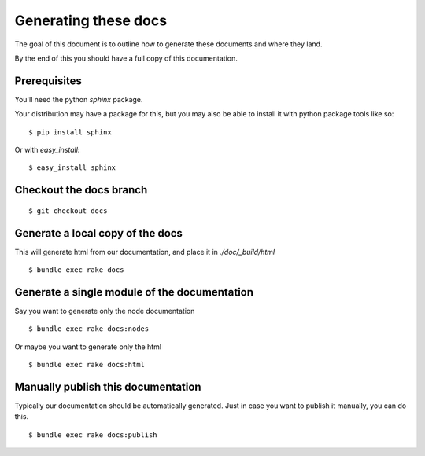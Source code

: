 Generating these docs
======================

The goal of this document is to outline how to generate these documents and
where they land.

By the end of this you should have a full copy of this documentation.

Prerequisites
-------------

You'll need the python `sphinx` package.

Your distribution may have a package for this, but you may also be able to
install it with python package tools like so:

::

  $ pip install sphinx

Or with `easy_install`:

::

  $ easy_install sphinx


Checkout the docs branch
------------------------

::

    $ git checkout docs

Generate a local copy of the docs
----------------------------------

This will generate html from our documentation, and place it in
`./doc/_build/html`

::

    $ bundle exec rake docs

Generate a single module of the documentation
----------------------------------------------

Say you want to generate only the node documentation

::

    $ bundle exec rake docs:nodes

Or maybe you want to generate only the html

::

   $ bundle exec rake docs:html

Manually publish this documentation
------------------------------------

Typically our documentation should be automatically generated. Just in case
you want to publish it manually, you can do this.

::

  $ bundle exec rake docs:publish
